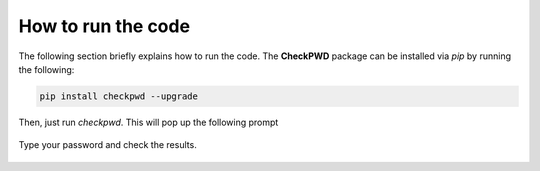 How to run the code
===================

The following section briefly explains how to run the code. The **CheckPWD** package can be installed via *pip*
by running the following:


.. code-block:: bash

   pip install checkpwd --upgrade



Then, just run *checkpwd*. This will pop up the following prompt


 .. figure:: ../imgs/checkpwd1.png
    :align: center



Type your password and check the results.


 .. figure:: ../imgs/checkpwd2.png
    :align: center
